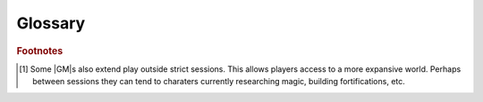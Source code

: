Glossary
========

.. glossary::

   Active Player
     Any player currently connected to the game :term:`session<Game Session>`.
   Game Session
     As with regular in-person play |FVTT| is mostly played in sessions\ [#f1]_. When a |GM| starts a :term:`game world`
   Game World
     The collection of scenes, chearacters, items, etc, that constitute the |FVTT| experience for players. See also :doc:`/all/concepts/world`.
   Render
     To draw on the display.
   Theatre of the Mind
     A form of role play in which players rely on their imagination to create a scene.

.. rubric:: Footnotes

.. [#f1] Some |GM|\ s also extend play outside strict sessions. This allows players access to a more expansive world. Perhaps between sessions they can tend to charaters currently researching magic, building fortifications, etc.
